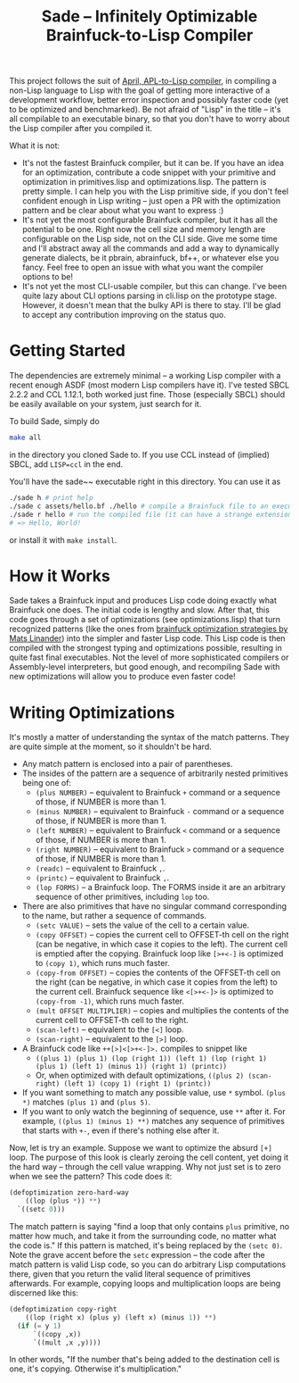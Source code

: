 #+TITLE:Sade -- Infinitely Optimizable Brainfuck-to-Lisp Compiler

This project follows the suit of [[https://github.com/phantomics/april][April, APL-to-Lisp compiler]], in compiling a non-Lisp language to Lisp with the goal of getting more interactive of a development workflow, better error inspection and possibly faster code (yet to be optimized and benchmarked). Be not afraid of "Lisp" in the title -- it's all compilable to an executable binary, so that you don't have to worry about the Lisp compiler after you compiled it. 

What it is not:
- It's not the fastest Brainfuck compiler, but it can be. If you have an idea for an optimization, contribute a code snippet with your primitive and optimization in primitives.lisp and optimizations.lisp. The pattern is pretty simple. I can help you with the Lisp primitive side, if you don't feel confident enough in Lisp writing -- just open a PR with the optimization pattern and be clear about what you want to express :)
- It's not yet the most configurable Brainfuck compiler, but it has all the potential to be one. Right now the cell size and memory length are configurable on the Lisp side, not on the CLI side. Give me some time and I'll abstract away all the commands and add a way to dynamically generate dialects, be it pbrain, abrainfuck, bf++, or whatever else you fancy. Feel free to open an issue with what you want the compiler options to be!
- It's not yet the most CLI-usable compiler, but this can change. I've been quite lazy about CLI options parsing in cli.lisp on the prototype stage. However, it doesn't mean that the bulky API is there to stay. I'll be glad to accept any contribution improving on the status quo.

* Getting Started
The dependencies are extremely minimal -- a working Lisp compiler with a recent enough ASDF (most modern Lisp compilers have it). I've tested SBCL 2.2.2 and CCL 1.12.1, both worked just fine. Those (especially SBCL) should be easily available on your system, just search for it.

To build Sade, simply do
#+begin_src sh
  make all
#+end_src
in the directory you cloned Sade to. If you use CCL instead of (implied) SBCL, add ~LISP=ccl~ in the end.

You'll have the sade~~ executable right in this directory. You can use it as
#+begin_src sh
  ./sade h # print help
  ./sade c assets/hello.bf ./hello # compile a Brainfuck file to an executable
  ./sade r hello # run the compiled file (it can have a strange extension)
  # => Hello, World!
#+end_src

or install it with ~make install~.

* How it Works
Sade takes a Brainfuck input and produces Lisp code doing exactly what Brainfuck one does. The initial code is lengthy and slow. After that, this code goes through a set of optimizations (see optimizations.lisp) that turn recognized patterns (like the ones from [[http://calmerthanyouare.org/2015/01/07/optimizing-brainfuck.html][brainfuck optimization strategies by Mats Linander]]) into the simpler and faster Lisp code. This Lisp code is then compiled with the strongest typing and optimizations possible, resulting in quite fast final executables. Not the level of more sophisticated compilers or Assembly-level interpreters, but good enough, and recompiling Sade with new optimizations will allow you to produce even faster code!

* Writing Optimizations
It's mostly a matter of understanding the syntax of the match patterns. They are quite simple at the moment, so it shouldn't be hard.
- Any match pattern is enclosed into a pair of parentheses.
- The insides of the pattern are a sequence of arbitrarily nested primitives being one of:
  - ~(plus NUMBER)~ -- equivalent to Brainfuck ~+~ command or a sequence of those, if NUMBER is more than 1.
  - ~(minus NUMBER)~ -- equivalent to Brainfuck ~-~ command or a sequence of those, if NUMBER is more than 1.
  - ~(left NUMBER)~ -- equivalent to Brainfuck ~<~ command or a sequence of those, if NUMBER is more than 1.
  - ~(right NUMBER)~ -- equivalent to Brainfuck ~>~ command or a sequence of those, if NUMBER is more than 1.
  - ~(readc)~ -- equivalent to Brainfuck ~,~.
  - ~(printc)~ -- equivalent to Brainfuck ~,~.
  - ~(lop FORMS)~ -- a Brainfuck loop. The FORMS inside it are an arbitrary sequence of other primitives, including ~lop~ too.
- There are also primitives that have no singular command corresponding to the name, but rather a sequence of commands.
  - ~(setc VALUE)~ -- sets the value of the cell to a certain value.
  - ~(copy OFFSET)~ -- copies the current cell to OFFSET-th cell on the right (can be negative, in which case it copies to the left). The current cell is emptied after the copying. Brainfuck loop like ~[>+<-]~ is optimized to ~(copy 1)~, which runs much faster.
  - ~(copy-from OFFSET)~ -- copies the contents of the OFFSET-th cell on the right (can be negative, in which case it copies from the left) to the current cell. Brainfuck sequence like ~<[>+<-]>~ is optimized to ~(copy-from -1)~, which runs much faster.
  - ~(mult OFFSET MULTIPLIER)~ -- copies and multiplies the contents of the current cell to OFFSET-th cell to the right.
  - ~(scan-left)~ -- equivalent to the ~[<]~ loop.
  - ~(scan-right)~ -- equivalent to the ~[>]~ loop.
- A Brainfuck code like ~++[>]<[>+<-]>.~ compiles to snippet like
  - ~((plus 1) (plus 1) (lop (right 1)) (left 1) (lop (right 1) (plus 1) (left 1) (minus 1)) (right 1) (printc))~
  - Or, when optimized with default optimizations, ~((plus 2) (scan-right) (left 1) (copy 1) (right 1) (printc))~
- If you want something to match any possible value, use ~*~ symbol. ~(plus *)~ matches ~(plus 1)~ and ~(plus 5)~.
- If you want to only watch the beginning of sequence, use ~**~ after it. For example, ~((plus 1) (minus 1) **)~ matches any sequence of primitives that starts with ~+-~, even if there's nothing else after it.

Now, let is try an example. Suppose we want to optimize the absurd ~[+]~ loop. The purpose of this look is clearly zeroing the cell content, yet doing it the hard way -- through the cell value wrapping. Why not just set is to zero when we see the pattern? This code does it:
#+begin_src lisp
  (defoptimization zero-hard-way
      ((lop (plus *)) **)
    `((setc 0)))
#+end_src

The match pattern is saying "find a loop that only contains ~plus~ primitive, no matter how much, and take it from the surrounding code, no matter what the code is." If this pattern is matched, it's being replaced by the ~(setc 0)~. Note the grave accent before the ~setc~ expression -- the code after the match pattern is valid Lisp code, so you can do arbitrary Lisp computations there, given that you return the valid literal sequence of primitives afterwards. For example, copying loops and multiplication loops are being discerned like this:
#+begin_src lisp
  (defoptimization copy-right
      ((lop (right x) (plus y) (left x) (minus 1)) **)
    (if (= y 1)
        `((copy ,x))
        `((mult ,x ,y))))
#+end_src
In other words, "If the number that's being added to the destination cell is one, it's copying. Otherwise it's multiplication."
